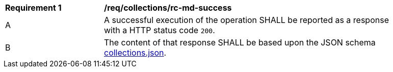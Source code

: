 [[req_collections_rc-md-success]]
[width="90%",cols="2,6a"]
|===
^|*Requirement {counter:req-id}* |*/req/collections/rc-md-success* 
^|A |A successful execution of the operation SHALL be reported as a response with a HTTP status code `200`.
^|B |The content of that response SHALL be based upon the JSON schema link:https://raw.githubusercontent.com/opengeospatial/oapi_common/master/OAPI-Common/openapi/schemas/collections.json[collections.json].
|===

